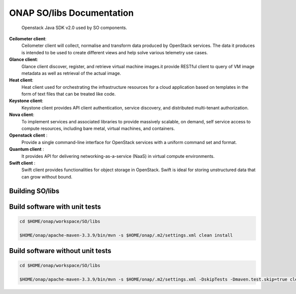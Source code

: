 .. This work is licensed under a Creative Commons Attribution 4.0 International License.
.. http://creativecommons.org/licenses/by/4.0
.. Copyright 2018 Huawei Technologies Co., Ltd.
.. _so_libs:

ONAP SO/libs Documentation
===========================
    Openstack Java SDK v2.0 used by SO components.

**Ceilometer client**:
    Ceilometer client will collect, normalise and transform data produced by OpenStack services. The data it produces is intended to be used to create different views and help solve various telemetry use cases.
    
**Glance client**: 
    Glance client discover, register, and retrieve virtual machine images.it provide RESTful client to query of VM image metadata as well as retrieval of the actual image.
    
**Heat client**:
    Heat client used for orchestrating the infrastructure resources for a cloud application based on templates in the form of text files that can be treated like code.
    
**Keystone client**:
    Keystone client provides API client authentication, service discovery, and distributed multi-tenant authorization.
    
**Nova client**:
    To implement services and associated libraries to provide massively scalable, on demand, self service access to compute resources, including bare metal, virtual machines, and containers.
    
**Openstack client** :
    Provide a single command-line interface for OpenStack services with a uniform command set and format.
    
**Quantum client** :
    It provides API for delivering networking-as-a-service (NaaS) in virtual compute environments.

**Swift client** :
    Swift client provides functionalities for object storage in OpenStack. Swift is ideal for storing unstructured data that can grow without bound.


Building SO/libs
-----------------

Build software with unit tests
------------------------------

.. code-block:: bash

  cd $HOME/onap/workspace/SO/libs

  $HOME/onap/apache-maven-3.3.9/bin/mvn -s $HOME/onap/.m2/settings.xml clean install


Build software without unit tests
----------------------------------

.. code-block:: bash

  cd $HOME/onap/workspace/SO/libs

  $HOME/onap/apache-maven-3.3.9/bin/mvn -s $HOME/onap/.m2/settings.xml -DskipTests -Dmaven.test.skip=true clean install
